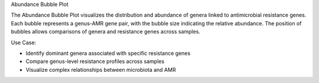 Abundance Bubble Plot

The Abundance Bubble Plot visualizes the distribution and abundance of genera linked to antimicrobial resistance genes.
Each bubble represents a genus-AMR gene pair, with the bubble size indicating the relative abundance.
The position of bubbles allows comparisons of genera and resistance genes across samples.

Use Case:

- Identify dominant genera associated with specific resistance genes

- Compare genus-level resistance profiles across samples

- Visualize complex relationships between microbiota and AMR